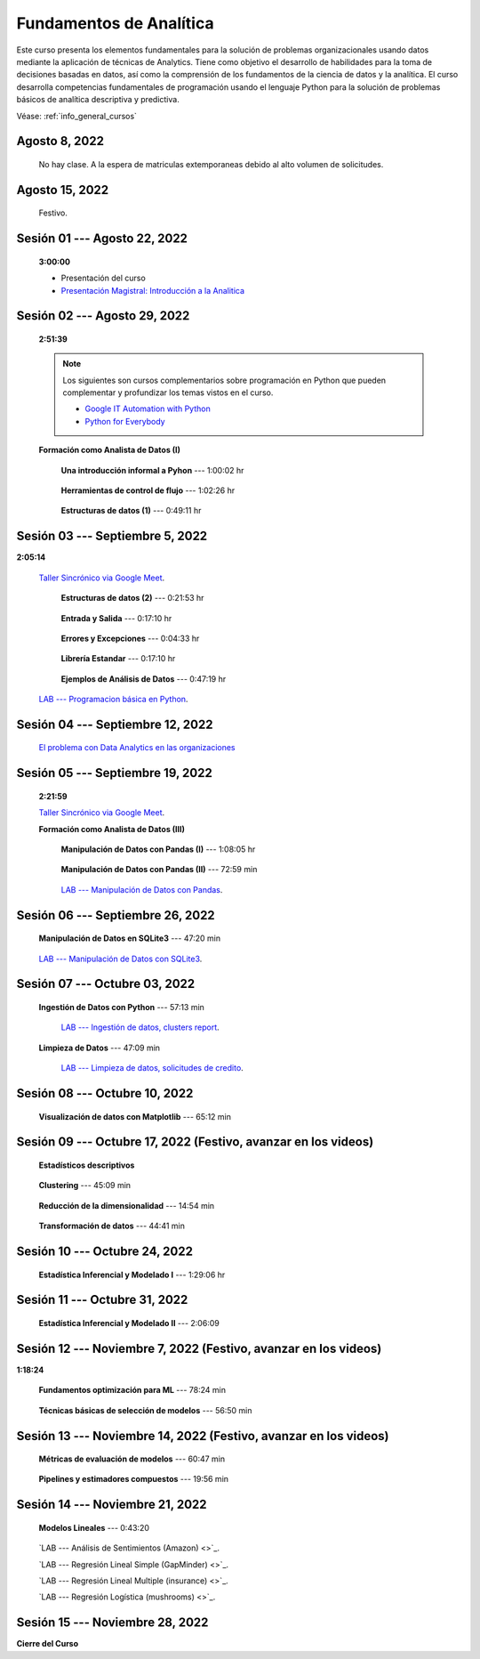 Fundamentos de Analítica
=========================================================================================

Este curso presenta los elementos fundamentales para la solución de problemas
organizacionales usando datos mediante la aplicación de técnicas de Analytics. Tiene como
objetivo el desarrollo de habilidades para la toma de decisiones basadas en datos, así
como la comprensión de los fundamentos de la ciencia de datos y la analítica. El curso 
desarrolla competencias fundamentales de programación usando el lenguaje Python para 
la solución de problemas básicos de analítica descriptiva y predictiva.


Véase:  :ref:`info_general_cursos`

.. ......................................................................................
.. raw:: html

   <hr style="height:2px;border-width:0;color:gray;background-color:gray">

Agosto 8, 2022
^^^^^^^^^^^^^^^^^^^^^^^^^^^^^^^^^^^^^^^^^^^^^^^^^^^^^^^^^^^^^^^^^^^^^^^^^^^^^^^^^^^^^^^^^

    No hay clase. A la espera de matriculas extemporaneas debido al alto volumen de solicitudes.



.. ......................................................................................
.. raw:: html

   <hr style="height:2px;border-width:0;color:gray;background-color:gray">

Agosto 15, 2022
^^^^^^^^^^^^^^^^^^^^^^^^^^^^^^^^^^^^^^^^^^^^^^^^^^^^^^^^^^^^^^^^^^^^^^^^^^^^^^^^^^^^^^^^^

    Festivo.


.. ......................................................................................
.. raw:: html

   <hr style="height:2px;border-width:0;color:gray;background-color:gray">

Sesión 01 --- Agosto 22, 2022
^^^^^^^^^^^^^^^^^^^^^^^^^^^^^^^^^^^^^^^^^^^^^^^^^^^^^^^^^^^^^^^^^^^^^^^^^^^^^^^^^^^^^^^^^
    **3:00:00**

    * Presentación del curso

    * `Presentación Magistral: Introducción a la Analitica <https://jdvelasq.github.io/intro-analitca/>`_ 



.. ......................................................................................
.. raw:: html

   <hr style="height:2px;border-width:0;color:gray;background-color:gray">

Sesión 02 --- Agosto 29, 2022
^^^^^^^^^^^^^^^^^^^^^^^^^^^^^^^^^^^^^^^^^^^^^^^^^^^^^^^^^^^^^^^^^^^^^^^^^^^^^^^^^^^^^^^^^
    **2:51:39**

    .. note::

        Los siguientes son cursos complementarios sobre programación en Python que pueden
        complementar y profundizar los temas vistos en el curso.


        * `Google IT Automation with Python <https://www.coursera.org/professional-certificates/google-it-automation?utm_source=gg&utm_medium=sem&utm_campaign=11-GoogleITwithPython-LATAM&utm_content=B2C&campaignid=13865562900&adgroupid=125091310775&device=c&keyword=google%20it%20automation%20with%20python%20professional%20certificate&matchtype=b&network=g&devicemodel=&adpostion=&creativeid=533041859510&hide_mobile_promo&gclid=EAIaIQobChMI4d-GjtHP9gIVkQiICR0DMQcREAAYASAAEgLBlfD_BwE>`_ 


        * `Python for Everybody <https://www.coursera.org/specializations/python?utm_source=gg&utm_medium=sem&utm_campaign=11-GoogleITwithPython-LATAM&utm_content=B2C&campaignid=13865562900&adgroupid=125091310775&device=c&keyword=google%20it%20automation%20with%20python%20professional%20certificate&matchtype=b&network=g&devicemodel=&adpostion=&creativeid=533041859510&hide_mobile_promo=&gclid=EAIaIQobChMI4d-GjtHP9gIVkQiICR0DMQcREAAYASAAEgLBlfD_BwE/>`_ 


    **Formación como Analista de Datos (I)**


        **Una introducción informal a Pyhon** --- 1:00:02 hr


            .. toctree::
                :maxdepth: 1
                :glob:

                /notebooks/the_python_tutorial_03_an_informal_introduction_to_python/1-*


        **Herramientas de control de flujo** --- 1:02:26 hr

            .. toctree::
                :maxdepth: 1
                :glob:

                /notebooks/the_python_tutorial_04_more_control_flow_tools/1-*


        **Estructuras de datos (1)** ---  0:49:11 hr


            .. toctree::
                :maxdepth: 1
                :glob:

                /notebooks/the_python_tutorial_05_data_structures/1-*



.. ......................................................................................
.. raw:: html

   <hr style="height:2px;border-width:0;color:gray;background-color:gray">

Sesión 03 --- Septiembre 5, 2022
^^^^^^^^^^^^^^^^^^^^^^^^^^^^^^^^^^^^^^^^^^^^^^^^^^^^^^^^^^^^^^^^^^^^^^^^^^^^^^^^^^^^^^^^^
**2:05:14**

    `Taller Sincrónico via Google Meet <https://colab.research.google.com/github/jdvelasq/datalabs/blob/master/notebooks/ciencia_de_los_datos/taller_presencial-programacion_en_python.ipynb>`_.



        **Estructuras de datos (2)** ---  0:21:53 hr

            .. toctree::
                :maxdepth: 1
                :glob:

                /notebooks/the_python_tutorial_05_data_structures/2-*


        **Entrada y Salida** ---  0:17:10 hr

            .. toctree::
                :maxdepth: 1
                :glob:

                /notebooks/the_python_tutorial_07_input_and_output/1-*


        **Errores y Excepciones** ---  0:04:33 hr

            .. toctree::
                :maxdepth: 1
                :glob:

                /notebooks/the_python_tutorial_08_errors_and_exceptions/1-*


        **Librería Estandar** ---  0:17:10 hr

            .. toctree::
                :maxdepth: 1
                :glob:

                /notebooks/the_python_tutorial_10_brief_tour_of_the_standard_library/1-*


        **Ejemplos de Análisis de Datos** --- 0:47:19 hr

            .. toctree::
                :maxdepth: 1
                :glob:

                /notebooks/python_for_data_analysis_examples/1-*


    `LAB --- Programacion básica en Python <https://classroom.github.com/a/LJ-6NQ-L>`_.


.. ......................................................................................
.. raw:: html

   <hr style="height:2px;border-width:0;color:gray;background-color:gray">

Sesión 04 --- Septiembre 12, 2022
^^^^^^^^^^^^^^^^^^^^^^^^^^^^^^^^^^^^^^^^^^^^^^^^^^^^^^^^^^^^^^^^^^^^^^^^^^^^^^^^^^^^^^^^^

    `El problema con Data Analytics en las organizaciones <https://jdvelasq.github.io/dataops_01_problem//>`_ 



.. ......................................................................................
.. raw:: html

   <hr style="height:2px;border-width:0;color:gray;background-color:gray">

Sesión 05 --- Septiembre 19, 2022
^^^^^^^^^^^^^^^^^^^^^^^^^^^^^^^^^^^^^^^^^^^^^^^^^^^^^^^^^^^^^^^^^^^^^^^^^^^^^^^^^^^^^^^^^
    **2:21:59**

    `Taller Sincrónico via Google Meet <https://colab.research.google.com/github/jdvelasq/datalabs/blob/master/notebooks/ciencia_de_los_datos/taller_presencial-pandas.ipynb>`_.


    **Formación como Analista de Datos (III)**

        **Manipulación de Datos con Pandas (I)** --- 1:08:05 hr

            .. toctree::
                :maxdepth: 1
                :glob:

                /notebooks/pandas/1-*

        **Manipulación de Datos con Pandas (II)** --- 72:59 min

            .. toctree::
                :maxdepth: 1
                :glob:

                /notebooks/pandas/2-*

        `LAB --- Manipulación de Datos con Pandas <https://classroom.github.com/a/UEifK_xF>`_.




.. ......................................................................................
.. raw:: html

   <hr style="height:2px;border-width:0;color:gray;background-color:gray">

Sesión 06 --- Septiembre 26, 2022
^^^^^^^^^^^^^^^^^^^^^^^^^^^^^^^^^^^^^^^^^^^^^^^^^^^^^^^^^^^^^^^^^^^^^^^^^^^^^^^^^^^^^^^^^

    **Manipulación de Datos en SQLite3** --- 47:20 min

        .. toctree::
            :maxdepth: 1
            :glob:

            /notebooks/sqlite3/1-*



    `LAB --- Manipulación de Datos con SQLite3 <https://classroom.github.com/a/plVTEd2E>`_.


.. ......................................................................................
.. raw:: html

   <hr style="height:2px;border-width:0;color:gray;background-color:gray">

Sesión 07 --- Octubre 03, 2022
^^^^^^^^^^^^^^^^^^^^^^^^^^^^^^^^^^^^^^^^^^^^^^^^^^^^^^^^^^^^^^^^^^^^^^^^^^^^^^^^^^^^^^^^^


    **Ingestión de Datos con Python** --- 57:13 min

        .. toctree::
            :maxdepth: 1
            :glob:

            /notebooks/data_ingestion_with_python/1-*

        `LAB --- Ingestión de datos, clusters report <https://classroom.github.com/a/aHB1KeDD>`_.


    **Limpieza de Datos** --- 47:09 min

        .. toctree::
            :maxdepth: 1
            :glob:

            /notebooks/data_cleaning_with_pandas/1-*


        `LAB --- Limpieza de datos, solicitudes de credito <https://classroom.github.com/a/x8BI2I6n>`_.


.. ......................................................................................
.. raw:: html

   <hr style="height:2px;border-width:0;color:gray;background-color:gray">

Sesión 08 --- Octubre 10, 2022
^^^^^^^^^^^^^^^^^^^^^^^^^^^^^^^^^^^^^^^^^^^^^^^^^^^^^^^^^^^^^^^^^^^^^^^^^^^^^^^^^^^^^^^^^

    **Visualización de datos con Matplotlib** --- 65:12 min

        .. toctree::
            :maxdepth: 1
            :glob:

            /notebooks/matplotlib/1-*


.. ......................................................................................
.. raw:: html

   <hr style="height:2px;border-width:0;color:gray;background-color:gray">

Sesión 09 --- Octubre 17, 2022 (Festivo, avanzar en los videos)
^^^^^^^^^^^^^^^^^^^^^^^^^^^^^^^^^^^^^^^^^^^^^^^^^^^^^^^^^^^^^^^^^^^^^^^^^^^^^^^^^^^^^^^^^

    **Estadísticos descriptivos**

        .. toctree::
            :maxdepth: 1
            :glob:

            /notebooks/descriptive_statistics/1-*


    **Clustering** --- 45:09 min

        .. toctree::
            :titlesonly:
            :glob:

            /notebooks/sklearn_unsupervised_03_clustering/1-* 


    **Reducción de la dimensionalidad** --- 14:54  min

        .. toctree::
            :titlesonly:
            :glob:

            /notebooks/sklearn_unsupervised_05_decomposition/1-01* 
            /notebooks/sklearn_unsupervised_05_decomposition/1-05*


    **Transformación de datos** --- 44:41 min

        .. toctree::
            :titlesonly:
            :glob:

            /notebooks/sklearn_dataset_transformations/2-09*
            /notebooks/sklearn_dataset_transformations/2-10*
            /notebooks/sklearn_dataset_transformations/3-01*
            /notebooks/sklearn_dataset_transformations/3-02*
            /notebooks/sklearn_dataset_transformations/3-03*
            /notebooks/sklearn_dataset_transformations/3-08*
            /notebooks/sklearn_dataset_transformations/3-09*


.. ......................................................................................
.. raw:: html

   <hr style="height:2px;border-width:0;color:gray;background-color:gray">

Sesión 10 --- Octubre 24, 2022
^^^^^^^^^^^^^^^^^^^^^^^^^^^^^^^^^^^^^^^^^^^^^^^^^^^^^^^^^^^^^^^^^^^^^^^^^^^^^^^^^^^^^^^^^


    **Estadística Inferencial y Modelado I** --- 1:29:06 hr

        .. toctree::
            :maxdepth: 1
            :glob:

            /notebooks/statistical_thinking/1-*


.. ......................................................................................
.. raw:: html

   <hr style="height:2px;border-width:0;color:gray;background-color:gray">

Sesión 11 --- Octubre 31, 2022
^^^^^^^^^^^^^^^^^^^^^^^^^^^^^^^^^^^^^^^^^^^^^^^^^^^^^^^^^^^^^^^^^^^^^^^^^^^^^^^^^^^^^^^^^

    **Estadística Inferencial y Modelado II** --- 2:06:09

        .. toctree::
            :maxdepth: 1
            :glob:
            
            /notebooks/statistical_thinking/2-*



.. ......................................................................................
.. raw:: html

   <hr style="height:2px;border-width:0;color:gray;background-color:gray">

Sesión 12 --- Noviembre 7, 2022 (Festivo, avanzar en los videos)
^^^^^^^^^^^^^^^^^^^^^^^^^^^^^^^^^^^^^^^^^^^^^^^^^^^^^^^^^^^^^^^^^^^^^^^^^^^^^^^^^^^^^^^^^
**1:18:24**

    **Fundamentos optimización para ML** --- 78:24 min

        .. toctree::
            :titlesonly:
            :glob:

            /notebooks/optimization_for_ML/1-*


    **Técnicas básicas de selección de modelos** --- 56:50 min

        .. toctree::
            :titlesonly:
            :glob:

            /notebooks/sklearn_model_selection_and_evaluation/1-01*
            /notebooks/sklearn_model_selection_and_evaluation/1-02*
            /notebooks/sklearn_model_selection_and_evaluation/1-03*
            /notebooks/sklearn_model_selection_and_evaluation/1-04*
            /notebooks/sklearn_model_selection_and_evaluation/1-05*
            /notebooks/sklearn_model_selection_and_evaluation/1-06*
            /notebooks/sklearn_model_selection_and_evaluation/1-07*


.. ......................................................................................
.. raw:: html

   <hr style="height:2px;border-width:0;color:gray;background-color:gray">

Sesión 13 --- Noviembre 14, 2022 (Festivo, avanzar en los videos)
^^^^^^^^^^^^^^^^^^^^^^^^^^^^^^^^^^^^^^^^^^^^^^^^^^^^^^^^^^^^^^^^^^^^^^^^^^^^^^^^^^^^^^^^^


    **Métricas de evaluación de modelos** --- 60:47 min

        .. toctree::
            :titlesonly:
            :glob:

            /notebooks/sklearn_model_selection_and_evaluation/2-11*
            /notebooks/sklearn_model_selection_and_evaluation/2-12*
            /notebooks/sklearn_model_selection_and_evaluation/2-14*


    **Pipelines y estimadores compuestos** --- 19:56 min

        .. toctree::
            :titlesonly:
            :glob:

            /notebooks/sklearn_dataset_transformations/1-*


.. ......................................................................................
.. raw:: html

   <hr style="height:2px;border-width:0;color:gray;background-color:gray">

Sesión 14 --- Noviembre 21, 2022
^^^^^^^^^^^^^^^^^^^^^^^^^^^^^^^^^^^^^^^^^^^^^^^^^^^^^^^^^^^^^^^^^^^^^^^^^^^^^^^^^^^^^^^^^

    **Modelos Lineales** --- 0:43:20

        .. toctree::
            :titlesonly:
            :glob:

            /notebooks/sklearn_supervised_02_linear_models/1-01*
            /notebooks/sklearn_supervised_02_linear_models/1-02*
            /notebooks/sklearn_supervised_02_linear_models/1-11*
            /notebooks/sklearn_supervised_02_linear_models/1-12*


    `LAB --- Análisis de Sentimientos (Amazon) <>`_.

    `LAB --- Regresión Lineal Simple (GapMinder) <>`_.

    `LAB --- Regresión Lineal Multiple (insurance) <>`_.

    `LAB --- Regresión Logística (mushrooms) <>`_.



.. ......................................................................................
.. raw:: html

   <hr style="height:2px;border-width:0;color:gray;background-color:gray">

Sesión 15 --- Noviembre 28, 2022
^^^^^^^^^^^^^^^^^^^^^^^^^^^^^^^^^^^^^^^^^^^^^^^^^^^^^^^^^^^^^^^^^^^^^^^^^^^^^^^^^^^^^^^^^

**Cierre del Curso**





























